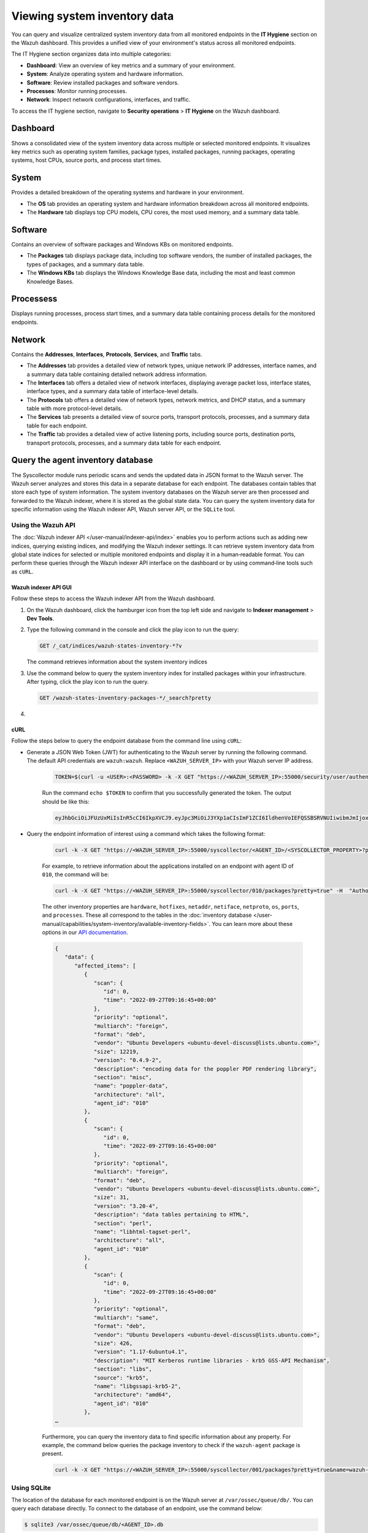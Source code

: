 .. Copyright (C) 2015, Wazuh, Inc.

.. meta::
  :description: You can query and visualize centralized system inventory data from all monitored endpoints in the **IT Hygiene** section on the Wazuh dashboard. Learn more about it in this section of the Wazuh documentation.

Viewing system inventory data
=============================

You can query and visualize centralized system inventory data from all monitored endpoints in the **IT Hygiene** section on the Wazuh dashboard. This provides a unified view of your environment's status across all monitored endpoints.

The IT Hygiene section organizes data into multiple categories:

-  **Dashboard**: View an overview of key metrics and a summary of your environment.
-  **System**: Analyze operating system and hardware information.
-  **Software**: Review installed packages and software vendors.
-  **Processes**: Monitor running processes.
-  **Network**: Inspect network configurations, interfaces, and traffic.

To access the IT hygiene section, navigate to **Security operations** > **IT Hygiene** on the Wazuh dashboard.

Dashboard
---------

Shows a consolidated view of the system inventory data across multiple or selected monitored endpoints. It visualizes key metrics such as operating system families, package types, installed packages, running packages, operating systems, host CPUs, source ports, and process start times.

.. thumbnail:: /images/manual/system-inventory/system-inventory-dashboard.png
   :title: System inventory dashboard
   :alt: System inventory dashboard
   :align: center
   :width: 80%

System
------

Provides a detailed breakdown of the operating systems and hardware in your environment.

-  The **OS** tab provides an operating system and hardware information breakdown across all monitored endpoints.

   .. thumbnail:: /images/manual/system-inventory/system-inventory-system-os-tab.png
      :title: System inventory - System OS tab
      :alt: System inventory - System OS tab
      :align: center
      :width: 80%

-  The **Hardware** tab displays top CPU models, CPU cores, the most used memory, and a summary data table.

   .. thumbnail:: /images/manual/system-inventory/system-inventory-system-hardware-tab.png
      :title: System inventory - System Hardware tab
      :alt: System inventory - System Hardware tab
      :align: center
      :width: 80%

Software
--------

Contains an overview of software packages and Windows KBs on monitored endpoints.

-  The **Packages** tab displays package data, including top software vendors, the number of installed packages, the types of packages, and a summary data table.

   .. thumbnail:: /images/manual/system-inventory/system-inventory-software-packages-tab.png
      :title: System inventory - Software Packages tab
      :alt: System inventory - Software Packages tab
      :align: center
      :width: 80%

-  The **Windows KBs** tab displays the Windows Knowledge Base data, including the most and least common Knowledge Bases.

   .. thumbnail:: /images/manual/system-inventory/system-inventory-software-windows-kbs-tab.png
      :title: System inventory - Software Windows KBs tab
      :alt: System inventory - Software Windows KBs tab
      :align: center
      :width: 80%

Processess
----------

Displays running processes, process start times, and a summary data table containing process details for the monitored endpoints.

.. thumbnail:: /images/manual/system-inventory/system-inventory-processes.png
   :title: System inventory - Processes
   :alt: System inventory - Processes
   :align: center
   :width: 80%

Network
-------

Contains the **Addresses**, **Interfaces**, **Protocols**, **Services**, and **Traffic** tabs.

-  The **Addresses** tab provides a detailed view of network types, unique network IP addresses, interface names, and a summary data table containing detailed network address information.

   .. thumbnail:: /images/manual/system-inventory/system-inventory-network-addresses-tab.png
      :title: System inventory - Network Addresses tab
      :alt: System inventory - Network Addresses tab
      :align: center
      :width: 80%

-  The **Interfaces** tab offers a detailed view of network interfaces, displaying average packet loss, interface states, interface types, and a summary data table of interface-level details.

   .. thumbnail:: /images/manual/system-inventory/system-inventory-network-interfaces-tab.png
      :title: System inventory - Network Interfaces tab
      :alt: System inventory - Network Interfaces tab
      :align: center
      :width: 80%

-  The **Protocols** tab offers a detailed view of network types, network metrics, and DHCP status, and a summary table with more protocol-level details.

   .. thumbnail:: /images/manual/system-inventory/system-inventory-network-protocols-tab.png
      :title: System inventory - Network Protocols tab
      :alt: System inventory - Network Protocols tab
      :align: center
      :width: 80%

-  The **Services** tab presents a detailed view of source ports, transport protocols, processes, and a summary data table for each endpoint.

   .. thumbnail:: /images/manual/system-inventory/system-inventory-network-services-tab.png
      :title: System inventory - Network Services tab
      :alt: System inventory - Network Services tab
      :align: center
      :width: 80%

-  The **Traffic** tab provides a detailed view of active listening ports, including source ports, destination ports, transport protocols, processes, and a summary data table for each endpoint.

   .. thumbnail:: /images/manual/system-inventory/system-inventory-network-traffic-tab.png
      :title: System inventory - Network Traffic tab
      :alt: System inventory - Network Traffic tab
      :align: center
      :width: 80%

Query the agent inventory database
----------------------------------

The Syscollector module runs periodic scans and sends the updated data in JSON format to the Wazuh server. The Wazuh server analyzes and stores this data in a separate database for each endpoint. The databases contain tables that store each type of system information. The system inventory databases on the Wazuh server are then processed and forwarded to the Wazuh indexer, where it is stored as the global state data. You can query the system inventory data for specific information using the Wazuh indexer API, Wazuh server API, or the ``SQLite`` tool.

Using the Wazuh API
^^^^^^^^^^^^^^^^^^^

The :doc:`Wazuh indexer API </user-manual/indexer-api/index>` enables you to perform actions such as adding new indices, querying existing indices, and modifying the Wazuh indexer settings. It can retrieve system inventory data from global state indices for selected or multiple monitored endpoints and display it in a human‑readable format. You can perform these queries through the Wazuh indexer API interface on the dashboard or by using command‑line tools such as ``cURL``.

Wazuh indexer API GUI
~~~~~~~~~~~~~~~~~~~~~

Follow these steps to access the Wazuh indexer API from the Wazuh dashboard.

#. On the Wazuh dashboard, click the hamburger icon from the top left side and navigate to **Indexer management** > **Dev Tools**.

   .. thumbnail:: /images/manual/system-inventory/dev-tools.png
      :title: Indexer management > Dev Tools
      :alt: Indexer management > Dev Tools
      :align: center
      :width: 80%

#. Type the following command in the console and click the play icon to run the query:

   .. code-block:: none

      GET /_cat/indices/wazuh-states-inventory-*?v

   The command retrieves information about the system inventory indices

   .. thumbnail:: /images/manual/system-inventory/get-states-inventory-indices.png
      :title: Get inventory indices
      :alt: Get inventory indices
      :align: center
      :width: 80%

#. Use the command below to query the system inventory index for installed packages within your infrastructure. After typing, click the play icon to run the query.

   .. code-block:: none

      GET /wazuh-states-inventory-packages-*/_search?pretty

   .. thumbnail:: /images/manual/system-inventory/get-inventory-packages.png
      :title: Get inventory packages
      :alt: Get inventory packages
      :align: center
      :width: 80%

#. 



.. _inventory_wazuh_api_curl:

cURL
~~~~

Follow the steps below to query the endpoint database from the command line using ``cURL``:

- Generate a JSON Web Token (JWT) for authenticating to the Wazuh server by running the following command. The default API credentials are ``wazuh:wazuh``. Replace ``<WAZUH_SERVER_IP>`` with your Wazuh server IP address.

   .. code-block:: console

      TOKEN=$(curl -u <USER>:<PASSWORD> -k -X GET "https://<WAZUH_SERVER_IP>:55000/security/user/authenticate?raw=true")

   Run the command ``echo $TOKEN`` to confirm that you successfully generated the token. The output should be like this:
   
   .. code-block:: console
      :class: output

      eyJhbGciOiJFUzUxMiIsInR5cCI6IkpXVCJ9.eyJpc3MiOiJ3YXp1aCIsImF1ZCI6IldhenVoIEFQSSBSRVNUIiwibmJmIjoxNjQzMDExMjQ0LCJleHAiOjE2NDMwMTIxNDQsInN1YiI6IndhenVoIiwicnVuX2FzIjpmYWxzZSwicmJhY19yb2xlcyI6WzFdLCJyYmFjX21vZGUiOiJ3aGl0ZSJ9.Ad6zOZvx0BEV7K0J6s3pIXAXTWB-zdVfxaX2fotLfZMQkiYPMkwDaQHUFiOInsWJ_7KZV3y2BbhEs9-kBqlJAMvMAD0NDBPhEQ2qBd_iutZ7QWZECd6eYfIP83xGqH9iqS7uMI6fXOKr3w4aFV13Q6qsHSUQ1A-1LgDnnDGGaqF5ITYo

- Query the endpoint information of interest using a command which takes the following format:

   .. code-block:: console

      curl -k -X GET "https://<WAZUH_SERVER_IP>:55000/syscollector/<AGENT_ID>/<SYSCOLLECTOR_PROPERTY>?pretty=true" -H "Authorization: Bearer $TOKEN"

   For example, to retrieve information about the applications installed on an endpoint with agent ID of ``010``, the command will be:

   .. code-block:: console

      curl -k -X GET "https://<WAZUH_SERVER_IP>:55000/syscollector/010/packages?pretty=true" -H  "Authorization: Bearer $TOKEN"

   The other inventory properties are ``hardware``, ``hotfixes``, ``netaddr``, ``netiface``, ``netproto``, ``os``, ``ports``, and ``processes``. These all correspond to the tables in the :doc:`inventory database </user-manual/capabilities/system-inventory/available-inventory-fields>`. You can learn more about these options in our `API documentation <https://documentation.wazuh.com/current/user-manual/api/reference.html#tag/Syscollector>`_.

   .. code-block:: console
      :class: output

      {
         "data": {
            "affected_items": [
               {
                  "scan": {
                     "id": 0,
                     "time": "2022-09-27T09:16:45+00:00"
                  },
                  "priority": "optional",
                  "multiarch": "foreign",
                  "format": "deb",
                  "vendor": "Ubuntu Developers <ubuntu-devel-discuss@lists.ubuntu.com>",
                  "size": 12219,
                  "version": "0.4.9-2",
                  "description": "encoding data for the poppler PDF rendering library",
                  "section": "misc",
                  "name": "poppler-data",
                  "architecture": "all",
                  "agent_id": "010"
               },
               {
                  "scan": {
                     "id": 0,
                     "time": "2022-09-27T09:16:45+00:00"
                  },
                  "priority": "optional",
                  "multiarch": "foreign",
                  "format": "deb",
                  "vendor": "Ubuntu Developers <ubuntu-devel-discuss@lists.ubuntu.com>",
                  "size": 31,
                  "version": "3.20-4",
                  "description": "data tables pertaining to HTML",
                  "section": "perl",
                  "name": "libhtml-tagset-perl",
                  "architecture": "all",
                  "agent_id": "010"
               },
               {
                  "scan": {
                     "id": 0,
                     "time": "2022-09-27T09:16:45+00:00"
                  },
                  "priority": "optional",
                  "multiarch": "same",
                  "format": "deb",
                  "vendor": "Ubuntu Developers <ubuntu-devel-discuss@lists.ubuntu.com>",
                  "size": 426,
                  "version": "1.17-6ubuntu4.1",
                  "description": "MIT Kerberos runtime libraries - krb5 GSS-API Mechanism",
                  "section": "libs",
                  "source": "krb5",
                  "name": "libgssapi-krb5-2",
                  "architecture": "amd64",
                  "agent_id": "010"
               },
      …            

   Furthermore, you can query the inventory data to find specific information about any property. For example, the command below queries the package inventory to check if the ``wazuh-agent`` package is present.

   .. code-block:: console

      curl -k -X GET "https://<WAZUH_SERVER_IP>:55000/syscollector/001/packages?pretty=true&name=wazuh-agent" -H  "Authorization: Bearer $TOKEN"

   .. code-block:: console
      :class: output
      :emphasize-lines: 9

      {
         "data": {
            "affected_items": [
               {
                  "scan": {
                     "id": 0,
                     "time": "2025-08-18T16:50:06+00:00"
                  },
                  "name": "wazuh-agent",
                  "section": "System Environment/Daemons",
                  "architecture": "x86_64",
                  "description": "Wazuh helps you to gain security visibility into your infrastructure by monitoring\nhosts at an operating system and application level. It provides the following capabilities:\nlog analysis, file integrity monitoring, intrusions detection and policy and compliance monitoring",
                  "location": " ",
                  "source": " ",
                  "format": "rpm",
                  "install_time": "1755535740",
                  "version": "4.12.0-1",
                  "size": 30461944,
                  "priority": " ",
                  "vendor": "Wazuh, Inc <info@wazuh.com>",
                  "agent_id": "001"
               }
            ],
            "total_affected_items": 1,
            "total_failed_items": 0,
            "failed_items": []
         },
         "message": "All specified syscollector information was returned",
         "error": 0
      }

Using SQLite
^^^^^^^^^^^^

The location of the database for each monitored endpoint is on the Wazuh server at ``/var/ossec/queue/db/``. You can query each database directly. To connect to the database of an endpoint, use the command below:

.. code-block:: console

   $ sqlite3 /var/ossec/queue/db/<AGENT_ID>.db

Where ``<AGENT_ID>`` corresponds to the agent ID of the monitored endpoint.

.. code-block:: console
   :class: output

   SQLite version 3.7.17 2013-05-20 00:56:22
   Enter ".help" for instructions
   Enter SQL statements terminated with a ";"
   sqlite> 

After connecting to the database, you can query the list of tables in it using the command below:

.. code-block:: console

   sqlite>.tables

.. code-block:: console
   :class: output

   ciscat_results        sca_scan_info         sys_osinfo          
   fim_entry             scan_info             sys_ports           
   metadata              sync_info             sys_processes       
   pm_event              sys_hotfixes          sys_programs        
   sca_check             sys_hwinfo            vuln_cves           
   sca_check_compliance  sys_netaddr           vuln_metadata       
   sca_check_rules       sys_netiface        
   sca_policy            sys_netproto 

You can further query the tables for any information you are interested in. For example, if you want to know if a particular software is present on an endpoint, you can query the ``sys_programs`` table using  ``sqlite>select * from sys_programs where name="<SOFTWARE_NAME>";``. The command below checks whether the ``wazuh-agent`` program is present on a monitored Linux endpoint and shows the captured details:

.. code-block:: console

   sqlite>select * from sys_programs where name="wazuh-agent";

.. code-block:: console
   :class: output

   0|2023/01/06 13:48:56|rpm|wazuh-agent||System Environment/Daemons|25988677|Wazuh, Inc <info@wazuh.com>|1673012221|4.3.10-1|x86_64|||Wazuh helps you to gain security visibility into your infrastructure by monitoring hosts at an operating system and application level. It provides the following capabilities: log analysis, file integrity monitoring, intrusions detection and policy and compliance monitoring||1|||1cf5a056a0ff5b6201939eba76ef68f6d860af36|5747279dac052d61c6d3ec87b475edddb84e9dd1







